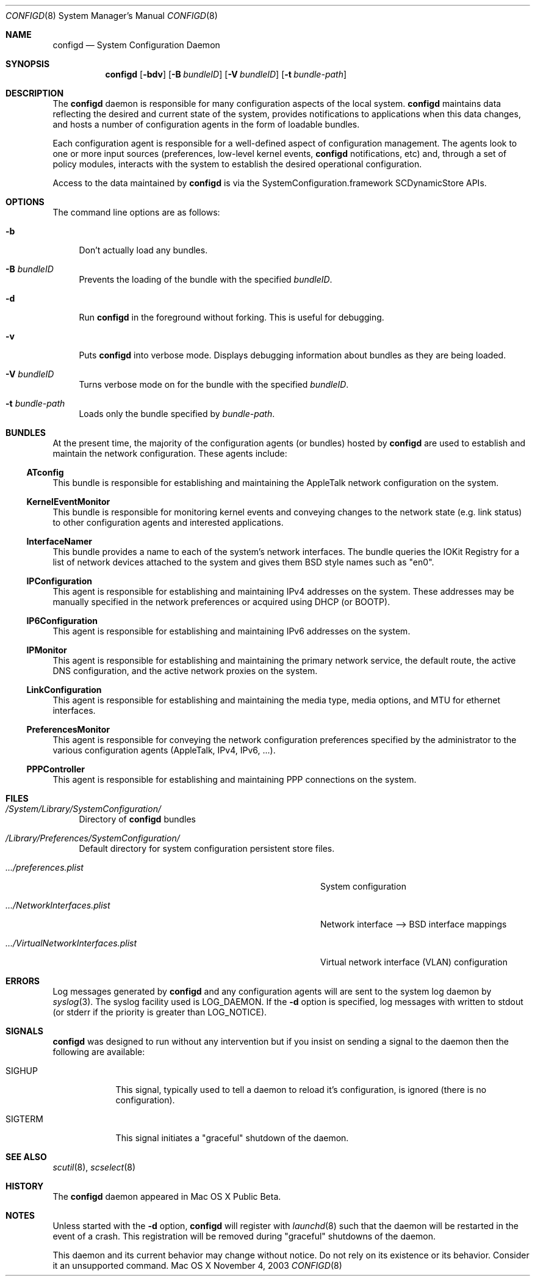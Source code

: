 .\"
.\"     @(#)configd.8
.\"
.Dd November 4, 2003
.Dt CONFIGD 8
.Os "Mac OS X"
.Sh NAME
.Nm configd
.Nd System Configuration Daemon
.Sh SYNOPSIS
.Nm
.Op Fl bdv
.Op Fl B Ar bundleID
.Op Fl V Ar bundleID
.Op Fl t Ar bundle-path
.Sh DESCRIPTION
The
.Nm
daemon
is responsible for many configuration aspects of the local system.
.Nm
maintains data reflecting the desired and current state of the system,
provides notifications to applications when this data changes,
and hosts a number of configuration agents in the form of loadable
bundles.
.Pp
Each configuration agent is responsible for a well-defined aspect
of configuration management. The agents look to one or more input
sources (preferences, low-level kernel events,
.Nm
notifications, etc) and, through
a set of policy modules, interacts with the system to establish
the desired operational configuration.
.Pp
Access to the data maintained by
.Nm
is via the SystemConfiguration.framework SCDynamicStore APIs.
.Sh OPTIONS
.Pp
The command line options are as follows:
.Bl -tag -width xx
.It Fl b
Don't actually load any bundles.
.It Fl B Ar bundleID
Prevents the loading of the bundle with the specified
.Ar bundleID .
.It Fl d
Run
.Nm
in the foreground without forking.  This is useful for debugging.
.It Fl v
Puts
.Nm
into verbose mode.  Displays debugging information about 
bundles as they are being loaded.
.It Fl V Ar bundleID
Turns verbose mode on for the bundle with the specified 
.Ar bundleID .
.It Fl t Ar bundle-path
Loads only the bundle specified by
.Ar bundle-path .
.El
.Sh BUNDLES
At the present time, the majority of the configuration agents (or bundles) hosted by
.Nm
are used to establish and maintain the network configuration.
These agents include:
.Pp
.Ss ATconfig
This bundle is responsible for establishing and maintaining the AppleTalk network configuration on the system.
.Ss KernelEventMonitor
This bundle is responsible for monitoring kernel events and conveying changes to the network state (e.g. link status) to other configuration agents and interested applications.
.Ss InterfaceNamer
This bundle provides a name to each of the system's network interfaces.  The bundle queries the
IOKit Registry for a list of network devices attached to the system and gives them BSD style names such as
.Qq en0 .
.Ss IPConfiguration
This agent is responsible for establishing and maintaining IPv4 addresses on the system.  These addresses may be manually specified in the network preferences or acquired using DHCP (or BOOTP).
.Ss IP6Configuration
This agent is responsible for establishing and maintaining IPv6 addresses on the system.
.Ss IPMonitor
This agent is responsible for establishing and maintaining the primary network service, the default route, the active DNS configuration, and the active network proxies on the system.
.Ss LinkConfiguration
This agent is responsible for establishing and maintaining the media type, media options, and MTU for ethernet interfaces.
.Ss PreferencesMonitor
This agent is responsible for conveying the network configuration preferences specified by the administrator to the various configuration agents (AppleTalk, IPv4, IPv6, ...).
.Ss PPPController
This agent is responsible for establishing and maintaining PPP connections on the system.
.Sh FILES
.Bl -tag -width xx
.It Pa /System/Library/SystemConfiguration/
Directory of
.Nm
bundles
.It Pa /Library/Preferences/SystemConfiguration/
Default directory for system configuration persistent store files.
.Bl -tag -width .../VirtualNetworkInterfaces.plist
.It Pa .../preferences.plist
System configuration
.It Pa .../NetworkInterfaces.plist
Network interface --> BSD interface mappings
.It Pa .../VirtualNetworkInterfaces.plist
Virtual network interface (VLAN) configuration
.El
.El
.Sh ERRORS
Log messages generated by
.Nm
and any configuration agents will are
sent to the system log daemon by
.Xr syslog 3 .
The syslog facility used is LOG_DAEMON.
If the
.Fl d
option is specified, log messages with written to stdout (or stderr if
the priority is greater than LOG_NOTICE).
.Sh SIGNALS
.Nm
was designed to run without any intervention but if you insist on sending a signal to the daemon then the following are available:
.Bl -tag -width SIGTERM
.It Dv SIGHUP
This signal, typically used to tell a daemon to reload it's configuration, is ignored (there is no configuration).
.It Dv SIGTERM
This signal initiates a
.Qq graceful
shutdown of the daemon.
.El
.Sh SEE ALSO
./".Xr SystemConfiguration.framework 3 ,
.Xr scutil 8 ,
.Xr scselect 8
./".Xr launchd 8
.Sh HISTORY
The
.Nm
daemon appeared in Mac OS X Public Beta.
.Sh NOTES
Unless started with the
.Fl d
option,
.Nm
will register with
.Xr launchd 8
such that the daemon will be restarted in the event of a crash.
This registration will be removed during
.Qq graceful
shutdowns of the daemon.
.Pp
This daemon and its current behavior may change without notice.  Do not rely
on its existence or its behavior.  Consider it an unsupported command.
